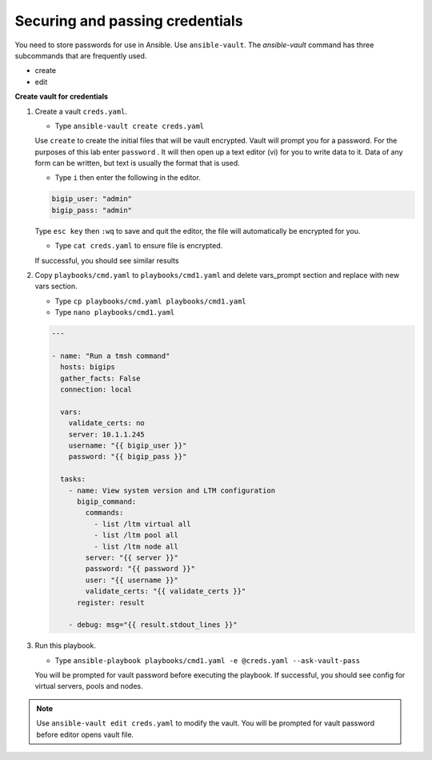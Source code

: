 Securing and passing credentials
================================

You need to store passwords for use in Ansible.  Use ``ansible-vault``.
The `ansible-vault` command has three subcommands that are frequently used.

* create
* edit

**Create vault for credentials**

#. Create a vault ``creds.yaml``.

   - Type ``ansible-vault create creds.yaml``

   Use ``create`` to create the initial files that will be vault encrypted.
   Vault will prompt you for a password. For the purposes of this lab enter
   ``password`` . It will then open up a text editor (vi)
   for you to write data to it. Data of any form can be written, but text is
   usually the format that is used.

   - Type ``i`` then enter the following in the editor.

   .. code::

     bigip_user: "admin"
     bigip_pass: "admin"


   Type ``esc key`` then ``:wq`` to save and quit the editor, the file will
   automatically be encrypted for you.

   - Type ``cat creds.yaml`` to ensure file is encrypted.

   If successful, you should see similar results

   .. image:: /_static/image024.png
       :height: 140px

#. Copy ``playbooks/cmd.yaml`` to ``playbooks/cmd1.yaml`` and delete vars_prompt section and replace with new vars section.

   - Type ``cp playbooks/cmd.yaml playbooks/cmd1.yaml``
   - Type ``nano playbooks/cmd1.yaml``

   .. code::

     ---

     - name: "Run a tmsh command"
       hosts: bigips
       gather_facts: False
       connection: local

       vars:
         validate_certs: no
         server: 10.1.1.245
         username: "{{ bigip_user }}"
         password: "{{ bigip_pass }}"

       tasks:
         - name: View system version and LTM configuration
           bigip_command:
             commands:
               - list /ltm virtual all
               - list /ltm pool all
               - list /ltm node all
             server: "{{ server }}"
             password: "{{ password }}"
             user: "{{ username }}"
             validate_certs: "{{ validate_certs }}"
           register: result

         - debug: msg="{{ result.stdout_lines }}"


#. Run this playbook.

   - Type ``ansible-playbook playbooks/cmd1.yaml -e @creds.yaml --ask-vault-pass``


   You will be prompted for vault password before executing the playbook.
   If successful, you should see config for virtual servers, pools and nodes.

.. NOTE::

  Use ``ansible-vault edit creds.yaml`` to modify the vault.  You will be prompted
  for vault password before editor opens vault file.
